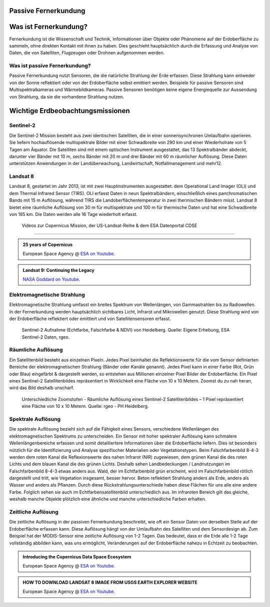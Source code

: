 Passive Fernerkundung
===============

Was ist Fernerkundung?
===============

Fernerkundung ist die Wissenschaft und Technik, Informationen über Objekte oder Phänomene auf der Erdoberfläche zu sammeln, ohne direkten Kontakt 
mit ihnen zu haben. Dies geschieht hauptsächlich durch die Erfassung und Analyse von Daten, die von Satelliten, Flugzeugen oder Drohnen aufgenommen werden.

Was ist passive Fernerkundung?
--------------

Passive Fernerkundung nutzt Sensoren, die die natürliche Strahlung der Erde erfassen. Diese Strahlung kann entweder von der Sonne reflektiert oder von der Erdoberfläche selbst emittiert werden. 
Beispiele für passive Sensoren sind Multispektralkameras und Wärmebildkameras. Passive Sensoren benötigen keine eigene Energiequelle zur Aussendung von Strahlung, da sie die vorhandene Strahlung nutzen.


Wichtige Erdbeobachtungsmissionen
===============

Sentinel-2
--------------

Die Sentinel-2 Mission besteht aus zwei identischen Satelliten, die in einer sonnensynchronen Umlaufbahn operieren. 
Sie liefern hochauflösende multispektrale Bilder mit einer Schwadbreite von 290 km und einer Wiederholrate von 5 Tagen am Äquator. 
Die Satelliten sind mit einem optischen Instrument ausgestattet, das 13 Spektralbänder abdeckt, darunter vier Bänder mit 10 m, sechs Bänder mit 20 m und drei Bänder mit 60 m räumlicher Auflösung. 
Diese Daten unterstützen Anwendungen in der Landüberwachung, Landwirtschaft, Notfallmanagement und mehr12.

Landsat 8
--------------

Landsat 8, gestartet im Jahr 2013, ist mit zwei Hauptinstrumenten ausgestattet: dem Operational Land Imager (OLI) und dem Thermal Infrared Sensor (TIRS). 
OLI erfasst Daten in neun Spektralbändern, einschließlich eines panchromatischen Bands mit 15 m Auflösung, während TIRS die Landoberflächentemperatur in 
zwei thermischen Bändern misst. Landsat 8 bietet eine räumliche Auflösung von 30 m für multispektrale und 100 m für thermische Daten und hat eine 
Schwadbreite von 185 km. Die Daten werden alle 16 Tage wiederholt erfasst.

 Videos zur Copernicus Mission, der US-Landsat-Reihe & dem ESA Datenportal CDSE
-------------

.. admonition:: 25 years of Copernicus
    :class: admonition-youtube

    ..  youtube:: vyoXKUuAf5E

    European Space Agency @ `ESA on Youtube <https://www.youtube.com/watch?v=vyoXKUuAf5E>`_.

.. admonition:: Landsat 9: Continuing the Legacy
    :class: admonition-youtube

    ..  youtube:: k3biSynSBgo

    `NASA Goddard on Youtube <https://www.youtube.com/watch?v=k3biSynSBgo>`_.

Elektromagnetische Strahlung
--------------

Elektromagnetische Strahlung umfasst ein breites Spektrum von Wellenlängen, von Gammastrahlen bis zu Radiowellen. In der Fernerkundung werden hauptsächlich 
sichtbares Licht, Infrarot und Mikrowellen genutzt. Diese Strahlung wird von der Erdoberfläche reflektiert oder emittiert und von Satellitensensoren erfasst.

.. figure:: https://www.geospektiv.de/assets/unit/M8mXK9lm/modul_biodiversitaet_startseite_1.png
   :alt: Sentinel-2 Aufnahme (Echtfarbe, Falschfarbe & NDVI) von Heidelberg

   Sentinel-2 Aufnahme (Echtfarbe, Falschfarbe & NDVI) von Heidelberg. Quelle: Eigene Erhebung, ESA Sentinel-2 Daten, rgeo.

Räumliche Auflösung
--------------

Ein Satellitenbild besteht aus einzelnen Pixeln. Jedes Pixel beinhaltet die Reflektionswerte für die vom Sensor definierten Bereiche der elektromagnetischen Strahlung (Bänder oder Kanäle genannt). 
Jedes Pixel kann in einer Farbe (Rot, Grün oder Blau) eingefärbt & dargestellt werden, so entstehen aus Millionen einzelner Pixel Bilder der Erdoberfläche. 
Ein Pixel eines Sentinel-2 Satellitenbildes repräsentiert in Wirklichkeit eine Fläche von 10 x 10 Metern. Zoomst du zu nah heran, wird das Bild deshalb unscharf.

.. figure:: https://www.geospektiv.de/assets/unit/PAow6aAv/schwetzi_resolution_v4.png
   :alt: Sentinel-2 Aufnahme (Echtfarbe, Falschfarbe & NDVI) von Heidelberg

   Unterschiedliche Zoomstufen - Räumliche Auflösung eines Sentinel-2 Satellitenbildes – 1 Pixel repräsentiert eine Fläche von 10 x 10 Metern. Quelle: rgeo - PH Heidelberg.

Spektrale Auflösung
--------------

Die spektrale Auflösung bezieht sich auf die Fähigkeit eines Sensors, verschiedene Wellenlängen des elektromagnetischen Spektrums zu unterscheiden. 
Ein Sensor mit hoher spektraler Auflösung kann schmalere Wellenlängenbereiche erfassen und somit detailliertere Informationen über die Erdoberfläche liefern. 
Dies ist besonders nützlich für die Identifizierung und Analyse spezifischer Materialien oder Vegetationstypen.
Beim Falschfarbenbild 8-4-3 werden dem roten Kanal die Reflexionswerte des nahen Infrarot (NIR) zugewiesen, dem grünen Kanal die des roten Lichts und dem blauen Kanal die des grünen Lichts. 
Deshalb sehen Landbedeckungen / Landnutzungen im Falschfarbenbild 8-4-3 etwas anders aus. Wald, der im Echtfarbenbild grün erscheint, wird im Falschfarbenbild rötlich dargestellt und tritt, wie Vegetation insgesamt, 
besser hervor. Beton reflektiert Strahlung anders als Erde, anders als Wasser und anders als Pflanzen. Durch diese Rückstrahlungsunterschiede haben diese Flächen für uns alle eine andere Farbe. 
Folglich sehen sie auch im Echtfarbensatellitenbild unterschiedlich aus. Im infraroten Bereich gilt das gleiche, weshalb manche Objekte plötzlich eine ähnliche und manche unterschiedliche Farben erhalten.


Zeitliche Auflösung
--------------
Die zeitliche Auflösung in der passiven Fernerkundung beschreibt, wie oft ein Sensor Daten von derselben Stelle auf der Erdoberfläche erfassen kann. Diese Auflösung hängt von der Umlaufbahn des Satelliten und dem Sensordesign ab. 
Zum Beispiel hat der MODIS-Sensor eine zeitliche Auflösung von 1-2 Tagen. Das bedeutet, dass er die Erde alle 1-2 Tage vollständig abbilden kann, was uns ermöglicht, Veränderungen auf der Erdoberfläche nahezu in Echtzeit zu beobachten.


.. admonition:: Introducing the Copernicus Data Space Ecosystem
    :class: admonition-youtube

    ..  youtube:: _1r7Ki4IaVA

    European Space Agency @ `ESA on Youtube <https://www.youtube.com/watch?v=vyoXKUuAf5E>`_.

.. admonition:: HOW TO DOWNLOAD LANDSAT 8 IMAGE FROM USGS EARTH EXPLORER WEBSITE
    :class: admonition-youtube

    ..  youtube:: kk4z6f30NFg&t=2s

    European Space Agency @ `ESA on Youtube <https://www.youtube.com/watch?v=kk4z6f30NFg&t=2s>`_.
